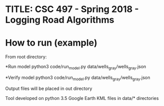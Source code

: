 * TITLE: CSC 497 - Spring 2018 - Logging Road Algorithms

* How to run (example)
From root directory:

*Run model
python3 code/run_model.py data/wells_gray/wells_gray.json

*Verify model
python3 code/run_model.py data/wells_gray/wells_gray.json

Output files will be placed in out directory



Tool developed on python 3.5
Google Earth KML files in data/* directories